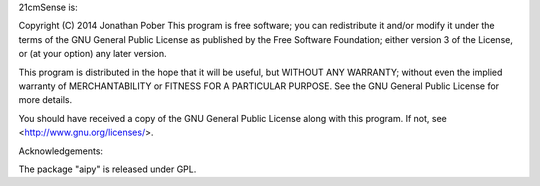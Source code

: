 21cmSense is:

Copyright (C) 2014 Jonathan Pober
This program is free software; you can redistribute it and/or
modify it under the terms of the GNU General Public License
as published by the Free Software Foundation; either version 3
of the License, or (at your option) any later version.

This program is distributed in the hope that it will be useful,
but WITHOUT ANY WARRANTY; without even the implied warranty of
MERCHANTABILITY or FITNESS FOR A PARTICULAR PURPOSE.  See the
GNU General Public License for more details.

You should have received a copy of the GNU General Public License
along with this program.  If not, see <http://www.gnu.org/licenses/>.

Acknowledgements:

The package "aipy" is released under GPL.
